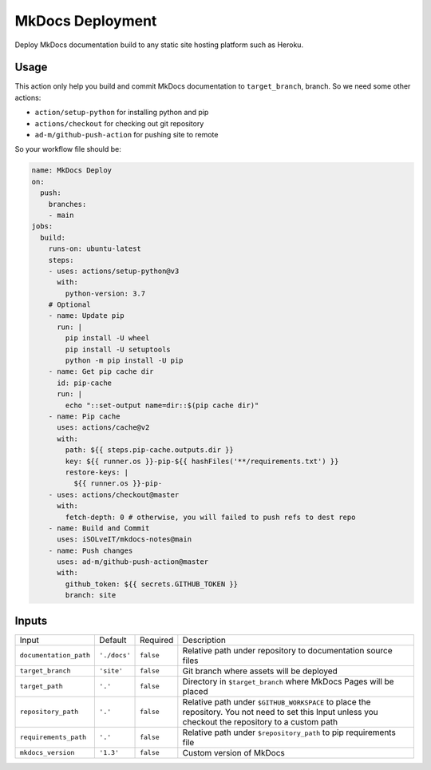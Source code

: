 =================
MkDocs Deployment
=================

Deploy MkDocs documentation build to any static site hosting platform such as Heroku.

Usage
=====

This action only help you build and commit MkDocs documentation to ``target_branch``,
branch. So we need some other actions:

- ``action/setup-python`` for installing python and pip
- ``actions/checkout`` for checking out git repository
- ``ad-m/github-push-action`` for pushing site to remote

So your workflow file should be:

.. code-block:: yaml

   name: MkDocs Deploy
   on:
     push:
       branches:
       - main
   jobs:
     build:
       runs-on: ubuntu-latest
       steps:
       - uses: actions/setup-python@v3
         with:
           python-version: 3.7
       # Optional
       - name: Update pip
         run: |
           pip install -U wheel
           pip install -U setuptools
           python -m pip install -U pip
       - name: Get pip cache dir
         id: pip-cache
         run: |
           echo "::set-output name=dir::$(pip cache dir)"
       - name: Pip cache
         uses: actions/cache@v2
         with:
           path: ${{ steps.pip-cache.outputs.dir }}
           key: ${{ runner.os }}-pip-${{ hashFiles('**/requirements.txt') }}
           restore-keys: |
             ${{ runner.os }}-pip-
       - uses: actions/checkout@master
         with:
           fetch-depth: 0 # otherwise, you will failed to push refs to dest repo
       - name: Build and Commit
         uses: iSOLveIT/mkdocs-notes@main
       - name: Push changes
         uses: ad-m/github-push-action@master
         with:
           github_token: ${{ secrets.GITHUB_TOKEN }}
           branch: site

Inputs
======

======================= ============== ============ =============================
Input                   Default        Required     Description
----------------------- -------------- ------------ -----------------------------
``documentation_path``  ``'./docs'``   ``false``    Relative path under
                                                    repository to documentation
                                                    source files
``target_branch``       ``'site'``     ``false``    Git branch where assets will
                                                    be deployed
``target_path``          ``'.'``       ``false``    Directory in ``$target_branch``
                                                    where MkDocs Pages will be
                                                    placed
``repository_path``     ``'.'``        ``false``    Relative path under
                                                    ``$GITHUB_WORKSPACE`` to
                                                    place the repository.
                                                    You not need to set this
                                                    Input unless you checkout
                                                    the repository to a custom
                                                    path
``requirements_path``   ``'.'``        ``false``    Relative path under
                                                    ``$repository_path`` to pip
                                                    requirements file
``mkdocs_version``      ``'1.3'``      ``false``    Custom version of MkDocs
======================= ============== ============ =============================
